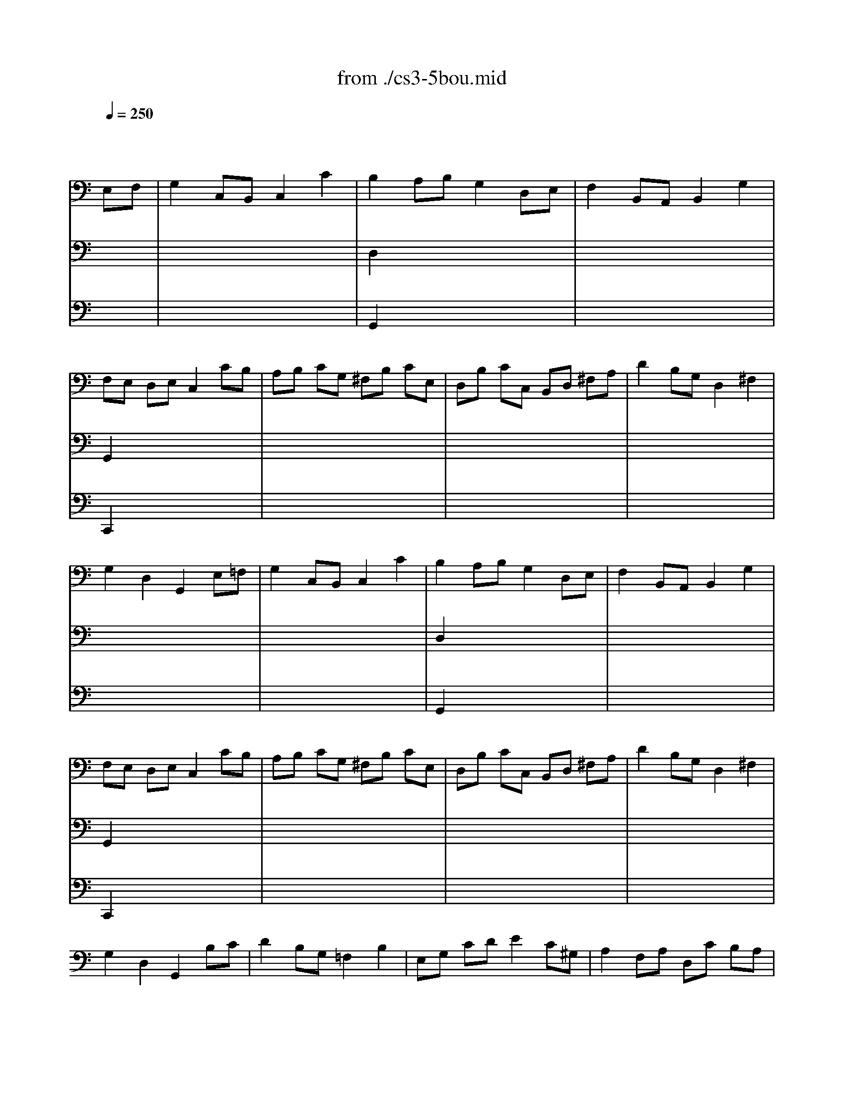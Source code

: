 X: 1
T: from ./cs3-5bou.mid
M: 4/4
L: 1/8
Q:1/4=250
K:C % 0 sharps
% untitled
% Copyright \0xa9 1996 by David J. Grossman
% David J. Grossman
% A
% I A
% *
% I A'
% I B
% I B'
% II A
% *
% *
% II A'
% II B
% II B'
% I A''
% I B''
V:1
% Solo Cello
%%MIDI program 42
x6 
% untitled
% Copyright \0xa9 1996 by David J. Grossman
% David J. Grossman
E,F,| \
% A
% I A
G,2 C,B,, C,2 C2| \
% *
B,2 A,B, G,2 D,E,| \
F,2 B,,A,, B,,2 G,2|
F,E, D,E, C,2 CB,| \
A,B, CG, ^F,B, CE,| \
D,B, CC, B,,D, ^F,A,| \
D2 B,G, D,2 ^F,2|
G,2 D,2 G,,2 E,=F,| \
% I A'
G,2 C,B,, C,2 C2| \
B,2 A,B, G,2 D,E,| \
F,2 B,,A,, B,,2 G,2|
F,E, D,E, C,2 CB,| \
A,B, CG, ^F,B, CE,| \
D,B, CC, B,,D, ^F,A,| \
D2 B,G, D,2 ^F,2|
G,2 D,2 G,,2 B,C| \
% I B
D2 B,G, =F,2 B,2| \
E,G, CD E2 C^G,| \
A,2 F,A, D,C B,A,|
E,A, ^G,^F, E,2 B,E,| \
CA, ^G,A, B,E, CE,| \
DB, A,B, CE, DD,| \
C,E B,C E,2 A,^G,|
A,2 E,2 A,,2 A,B,| \
C2 ^F,E, ^F,2 D,2| \
=G,,D, CA, B,2 G,=F,| \
E,G, CE, D,F EC|
DC B,A, G,2 B,C| \
DB, G,A, B,G, D,E,| \
F,D, B,,C, D,B,, G,,F,| \
E,C, G,,G, E,C, G,,C|
G,E, F,D, E,C, G,,E,| \
D,E, F,C, B,,E, F,A,,| \
G,,E, F,F,, E,,G,, B,,D,| \
G,2 E,C, G,,2 B,,2|
C,6 B,C| \
% I B'
D2 B,G, F,2 B,2| \
E,G, CD E2 C^G,| \
A,2 F,A, D,C B,A,|
E,A, ^G,^F, E,2 B,E,| \
CA, ^G,A, B,E, CE,| \
DB, A,B, CE, DD,| \
C,E B,C E,2 A,^G,|
A,2 E,2 A,,2 A,B,| \
C2 ^F,E, ^F,2 D,2| \
=G,,D, CA, B,2 G,=F,| \
E,G, CE, D,F EC|
DC B,A, G,2 B,C| \
DB, G,A, B,G, D,E,| \
F,D, B,,C, D,B,, G,,F,| \
E,C, G,,G, E,C, G,,C|
G,E, F,D, E,C, G,,E,| \
D,E, F,C, B,,E, F,A,,| \
G,,E, F,F,, E,,G,, B,,D,| \
G,2 E,C, G,,2 B,,2|
C,6 CD| \
K:Bb % 2 flats
% II A
E2 DC =B,2 C2| \
DC =B,A, G,F, E,D,| \
E,G, F,E, D,F, E,D,|
C,=B,, C,D, E,F, G,
% *
A,| \
_B,2 _A,G, F,2 E,2| \
D,E, F,G, _A,B, CD| \
E2 DC B,_A, G,F,|
% *
E,6 CD| \
% II A'
E2 DC =B,2 C2| \
DC =B,=A, G,F, E,D,| \
E,G, F,E, D,F, E,D,|
C,=B,, C,D, E,F, G,A,| \
_B,2 _A,G, F,2 E,2| \
D,E, F,G, _A,B, CD| \
E2 DC B,_A, G,F,|
E,6 E,F,| \
% II B
G,2 G,F, G,2 =A,2| \
B,A, B,C B,C DB,| \
G,B, A,B, CB, A,G,|
_G,2 =E,_G, D,2 DC| \
D2 _E,D, E,2 =G,2| \
C=B, CD E2 D2| \
C_B, A,G, B,A, G,_G,|
=G,2 D,2 G,,2 G,_A,| \
B,2 _A,G, F,=E, F,G,| \
B,_A, G,F, D4-| \
D=B, CD _ED CE|
DC =B,=A, G,F, E,D,| \
E,D, F,E, G,F, _A,G,| \
G,,=A,, =B,,C, D,E, F,D,| \
F,E, D,C, E,D, C,=B,,|
C,6 E,F,| \
% II B'
G,2 G,F, G,2 A,2| \
_B,A, B,C B,C DB,| \
G,B, A,B, CB, A,G,|
_G,2 =E,_G, D,2 DC| \
D2 _E,D, E,2 =G,2| \
C=B, CD E2 D2| \
C_B, A,G, B,A, G,_G,|
=G,2 D,2 G,,2 G,_A,| \
B,2 _A,G, F,=E, F,G,| \
B,_A, G,F, D4-| \
D=B, CD _ED CE|
DC =B,=A, G,F, E,D,| \
E,D, F,E, G,F, _A,G,| \
G,,=A,, =B,,C, D,E, F,D,| \
F,E, D,C, E,D, C,=B,,|
C,6 =E,F,| \
K:C % 0 sharps
% I A''
G,2 C,B,, C,2 C2| \
B,2 A,B, G,2 D,E,| \
F,2 B,,A,, B,,2 G,2|
F,E, D,E, C,2 CB,| \
A,B, CG, ^F,B, CE,| \
D,B, CC, B,,D, ^F,A,| \
D2 B,G, D,2 ^F,2|
G,2 D,2 G,,2 B,C| \
% I B''
D2 B,G, =F,2 B,2| \
E,G, CD E2 C^G,| \
A,2 F,A, D,C B,A,|
E,A, ^G,^F, E,2 B,E,| \
CA, ^G,A, B,E, CE,| \
DB, A,B, CE, DD,| \
C,E B,C E,2 A,^G,|
A,2 E,2 A,,2 A,B,| \
C2 ^F,E, ^F,2 D,2| \
=G,,D, CA, B,2 G,=F,| \
E,G, CE, D,F EC|
DC B,A, G,2 B,C| \
DB, G,A, B,G, D,E,| \
F,D, B,,C, D,B,, G,,F,| \
E,C, G,,G, E,C, G,,C|
G,E, F,D, E,C, G,,E,| \
D,E, F,C, B,,E, F,A,,| \
G,,E, F,F,, E,,G,, B,,D,| \
G,2 E,C, G,,2 B,,2|
C,6 
V:2
% --------------------------------------
%%MIDI program 42
x8| \
x8| \
% untitled
% Copyright \0xa9 1996 by David J. Grossman
% David J. Grossman
% A
% I A
% *
D,2 x6| \
x8|
G,,2 x6| \
x8| \
x8| \
x8|
x8| \
x8| \
% I A'
D,2 x6| \
x8|
G,,2 x6| \
x8| \
x8| \
x8|
x8| \
x8| \
x8| \
x8|
x8| \
x8| \
x8| \
x8|
x8| \
x8| \
x8| \
x8|
x8| \
x8| \
x8| \
x8|
x8| \
x8| \
x8| \
x8|
% I B
C,,6 x2| \
x8| \
x8| \
x8|
x8| \
x8| \
x8| \
x8|
x8| \
x8| \
x8| \
x8|
x8| \
x8| \
x8| \
x8|
x8| \
x8| \
x8| \
x8|
% I B'
C,,6 x2| \
x8| \
x8| \
x8|
x8| \
x8| \
x8| \
x8|
x8| \
x8| \
x8| \
x8|
x8| \
x8| \
x8| \
x8|
x8| \
x8| \
x8| \
x8|
x8| \
x8| \
x8| \
x8|
x8| \
x8| \
x8| \
x8|
x8| \
x8| \
x8| \
x8|
K:Bb % 2 flats
% II A
% *
% *
% II A'
% II B
C,,6 x2| \
x8| \
x8| \
x8|
x8| \
x8| \
x8| \
x8|
x8| \
x8| \
x8| \
x8|
x8| \
x8| \
x8| \
x8|
% II B'
C,,6 x2| \
x8| \
K:C % 0 sharps
% I A''
D,2 x6| \
x8|
G,,2 x6| \
x8| \
x8| \
x8|
x8| \
x8| \
x8| \
x8|
x8| \
x8| \
x8| \
x8|
x8| \
x8| \
x8| \
x8|
x8| \
x8| \
x8| \
x8|
x8| \
x8| \
x8| \
x8|
% I B''
C,,6 
V:3
% Johann Sebastian Bach  (1685-1750)
%%MIDI program 42
x8| \
x8| \
% untitled
% Copyright \0xa9 1996 by David J. Grossman
% David J. Grossman
% A
% I A
% *
G,,2 x6| \
x8|
C,,2 x6| \
x8| \
x8| \
x8|
x8| \
x8| \
% I A'
G,,2 x6| \
x8|
C,,2 x6| \
x8| \
x8| \
x8|
x8| \
x8| \
x8| \
x8|
x8| \
x8| \
x8| \
x8|
x8| \
x8| \
x8| \
x8|
x8| \
x8| \
x8| \
x8|
x8| \
x8| \
x8| \
x8|
x8| \
x8| \
x8| \
x8|
x8| \
x8| \
x8| \
x8|
x8| \
x8| \
x8| \
x8|
x8| \
x8| \
x8| \
x8|
x8| \
x8| \
x8| \
x8|
x8| \
x8| \
x8| \
x8|
x8| \
x8| \
x8| \
x8|
x8| \
x8| \
x8| \
x8|
x8| \
x8| \
x8| \
x8|
x8| \
x8| \
x8| \
x8|
x8| \
x8| \
x8| \
x8|
x8| \
x8| \
x8| \
x8|
x8| \
x8| \
x8| \
x8|
x8| \
x8| \
x8| \
x8|
x8| \
x8| \
x8| \
x8|
x8| \
x8| \
x8| \
x8|
x8| \
x8| \
x8| \
x8|
x8| \
x8| \
% I B
% I B'
K:Bb % 2 flats
% II A
% *
% *
% II A'
% II B
% II B'
K:C % 0 sharps
% I A''
G,,2 x6| \
x8|
C,,2 
% Six Suites for Solo Cello
% --------------------------------------
% Suite No. 3 in C major - BWV 1009
% 5th Movement: Bouree I/II
% --------------------------------------
% Sequenced with Cakewalk Pro Audio by
% David J. Grossman - dave@unpronounceable.com
% This and other Bach MIDI files can be found at:
% Dave's J.S. Bach Page
% http://www.unpronounceable.com/bach
% --------------------------------------
% Original Filename: cs3-5bou.mid
% Last Modified: February 22, 1997
